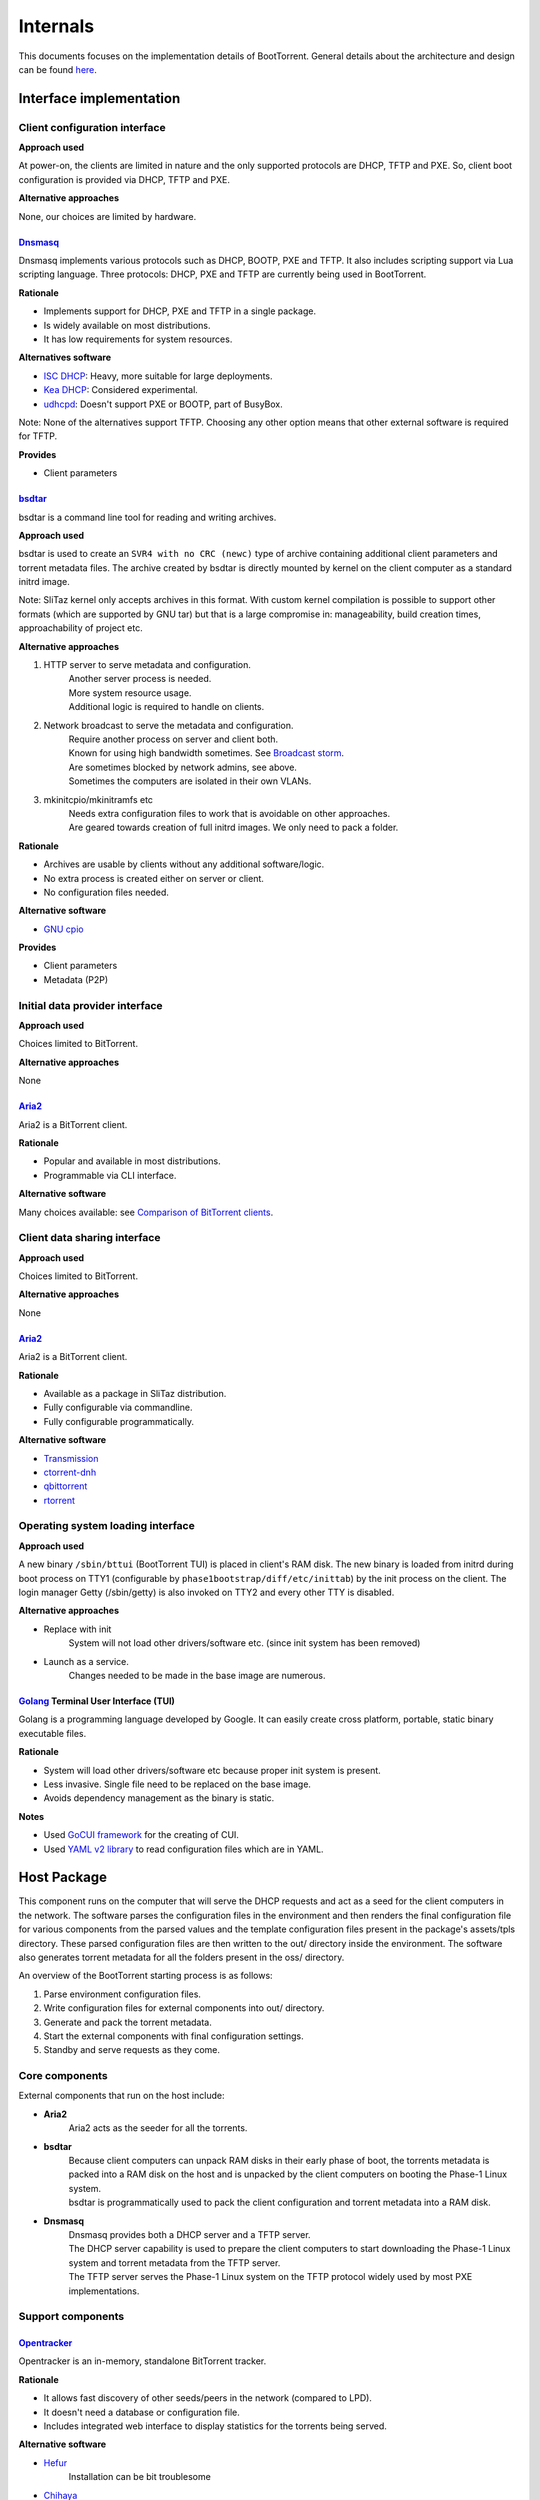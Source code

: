 =========
Internals
=========

This documents focuses on the implementation details of BootTorrent. General details about the architecture and design can be found `here <https://boottorrent.readthedocs.io/en/latest/architecture.html>`_.

Interface implementation
------------------------

Client configuration interface
~~~~~~~~~~~~~~~~~~~~~~~~~~~~~~

**Approach used**

At power-on, the clients are limited in nature and the only supported protocols are DHCP, TFTP and PXE. So, client boot configuration is provided via DHCP, TFTP and PXE.

**Alternative approaches**

None, our choices are limited by hardware.

`Dnsmasq`_
**********

.. _Dnsmasq: http://www.thekelleys.org.uk/dnsmasq/doc.html

Dnsmasq implements various protocols such as DHCP, BOOTP, PXE and TFTP. It also includes scripting support via Lua scripting language. Three protocols: DHCP, PXE and TFTP are currently being used in BootTorrent.

**Rationale**

* Implements support for DHCP, PXE and TFTP in a single package.
* Is widely available on most distributions.
* It has low requirements for system resources.

**Alternatives software**

* `ISC DHCP`_: Heavy, more suitable for large deployments.
* `Kea DHCP`_: Considered experimental.
* `udhcpd`_: Doesn't support PXE or BOOTP, part of BusyBox.

Note: None of the alternatives support TFTP. Choosing any other option means that other external software is required for TFTP.

.. _ISC DHCP: https://www.isc.org/downloads/dhcp/
.. _Kea DHCP: https://kea.isc.org/wiki
.. _udhcpd: https://busybox.net/


**Provides**

* Client parameters

`bsdtar`_
*********

.. _bsdtar: https://github.com/libarchive/libarchive

bsdtar is a command line tool for reading and writing archives.

**Approach used**

bsdtar is used to create an ``SVR4 with no CRC (newc)`` type of archive containing additional client parameters and torrent metadata files. The archive created by bsdtar is directly mounted by kernel on the client computer as a standard initrd image.

Note: SliTaz kernel only accepts archives in this format. With custom kernel compilation is possible to support other formats (which are supported by GNU tar) but that is a large compromise in: manageability, build creation times, approachability of project etc.

**Alternative approaches**

1. HTTP server to serve metadata and configuration.
    | Another server process is needed.
    | More system resource usage.
    | Additional logic is required to handle on clients.
2. Network broadcast to serve the metadata and configuration.
    | Require another process on server and client both.
    | Known for using high bandwidth sometimes. See `Broadcast storm <https://en.wikipedia.org/wiki/Broadcast_storm>`_.
    | Are sometimes blocked by network admins, see above.
    | Sometimes the computers are isolated in their own VLANs.
3. mkinitcpio/mkinitramfs etc
    | Needs extra configuration files to work that is avoidable on other approaches.
    | Are geared towards creation of full initrd images. We only need to pack a folder.

**Rationale**

* Archives are usable by clients without any additional software/logic.
* No extra process is created either on server or client.
* No configuration files needed.

**Alternative software**

* `GNU cpio`_

.. _GNU cpio: https://www.gnu.org/software/cpio/

**Provides**

* Client parameters
* Metadata (P2P)

Initial data provider interface
~~~~~~~~~~~~~~~~~~~~~~~~~~~~~~~

**Approach used**

Choices limited to BitTorrent.

**Alternative approaches**

None

`Aria2`_
********

.. _Aria2: https://github.com/aria2/aria2

Aria2 is a BitTorrent client.

**Rationale**

* Popular and available in most distributions.
* Programmable via CLI interface.

**Alternative software**

Many choices available: see `Comparison of BitTorrent clients <https://en.wikipedia.org/wiki/Comparison_of_BitTorrent_clients>`_.

Client data sharing interface
~~~~~~~~~~~~~~~~~~~~~~~~~~~~~

**Approach used**

Choices limited to BitTorrent.

**Alternative approaches**

None

`Aria2`_
********

.. _Aria2: https://github.com/aria2/aria2

Aria2 is a BitTorrent client.

**Rationale**

* Available as a package in SliTaz distribution.
* Fully configurable via commandline.
* Fully configurable programmatically.

**Alternative software**

* `Transmission`_
* `ctorrent-dnh`_
* `qbittorrent`_
* `rtorrent`_

.. _Transmission: https://transmissionbt.com/
.. _ctorrent-dnh: http://www.rahul.net/dholmes/ctorrent/
.. _qbittorrent: https://www.qbittorrent.org/
.. _rtorrent: https://github.com/rakshasa/rtorrent

Operating system loading interface
~~~~~~~~~~~~~~~~~~~~~~~~~~~~~~~~~~

**Approach used**

A new binary ``/sbin/bttui`` (BootTorrent TUI) is placed in client's RAM disk. The new binary is loaded from initrd during boot process on TTY1 (configurable by ``phase1bootstrap/diff/etc/inittab``) by the init process on the client. The login manager Getty (/sbin/getty) is also invoked on TTY2 and every other TTY is disabled.

**Alternative approaches**

* Replace with init
    | System will not load other drivers/software etc. (since init system has been removed)
* Launch as a service.
    | Changes needed to be made in the base image are numerous.

`Golang`_ Terminal User Interface (TUI)
***************************************

.. _Golang: https://golang.org/

Golang is a programming language developed by Google. It can easily create cross platform, portable, static binary executable files.

**Rationale**

* System will load other drivers/software etc because proper init system is present.
* Less invasive. Single file need to be replaced on the base image.
* Avoids dependency management as the binary is static.

**Notes**

* Used `GoCUI framework <https://github.com/jroimartin/gocui>`_ for the creating of CUI.
* Used `YAML v2 library <https://gopkg.in/yaml.v2>`_ to read configuration files which are in YAML.

Host Package
------------

This component runs on the computer that will serve the DHCP requests and act as a seed for the client computers in the network. The software parses the configuration files in the environment and then renders the final configuration file for various components from the parsed values and the template configuration files present in the package's assets/tpls directory. These parsed configuration files are then written to the out/ directory inside the environment. The software also generates torrent metadata for all the folders present in the oss/ directory.

An overview of the BootTorrent starting process is as follows:

1. Parse environment configuration files.
2. Write configuration files for external components into out/ directory.
3. Generate and pack the torrent metadata.
4. Start the external components with final configuration settings.
5. Standby and serve requests as they come.

Core components
~~~~~~~~~~~~~~~

External components that run on the host include:

* **Aria2**
    | Aria2 acts as the seeder for all the torrents.

* **bsdtar**
    | Because client computers can unpack RAM disks in their early phase of boot, the torrents metadata is packed into a RAM disk on the host and is unpacked by the client computers on booting the Phase-1 Linux system.
    | bsdtar is programmatically used to pack the client configuration and torrent metadata into a RAM disk.

* **Dnsmasq**
    | Dnsmasq provides both a DHCP server and a TFTP server.
    | The DHCP server capability is used to prepare the client computers to start downloading the Phase-1 Linux system and torrent metadata from the TFTP server.
    | The TFTP server serves the Phase-1 Linux system on the TFTP protocol widely used by most PXE implementations.

Support components
~~~~~~~~~~~~~~~~~~

`Opentracker`_
**************

.. _Opentracker: http://erdgeist.org/arts/software/opentracker/

Opentracker is an in-memory, standalone BitTorrent tracker.

**Rationale**

* It allows fast discovery of other seeds/peers in the network (compared to LPD).
* It doesn't need a database or configuration file.
* Includes integrated web interface to display statistics for the torrents being served.

**Alternative software**

* `Hefur`_
    | Installation can be bit troublesome
* `Chihaya`_
    | Written in Golang, no web inteface

.. _Hefur: https://github.com/abique/hefur
.. _Chihaya: https://github.com/chihaya/chihaya

`Python-PyYAML`_
****************

.. _Python-PyYAML: https://github.com/yaml/pyyaml

It is a YAML parser and emitter for Python.

**Rationale**

* It is used to parse an BootTorrent environment's YAML files.

`Python-Jinja2`_
****************

.. _Python-Jinja2: http://jinja.pocoo.org/

Jinja2 is a templating engine / processor in Python.

**Rationale**

* External components use configuration files. Jinja2 is used to generate configuration files from templates and data models (such as passed variables, maps etc).

**Alternate packages**

Numerous: Visit `Python's templating documentation <https://wiki.python.org/moin/Templating>`_ for information.

`mktorrent`_
************

.. _mktorrent: https://github.com/Rudde/mktorrent

mktorrent is a simple command line utility to create BitTorrent metainfo files.

**Rationale**

* mktorrent is used to create torrent files for all the OSs present in the oss/ directory.

**Alternate packages**

None

Client Package
--------------

This component (also called Phase-1 Linux system), which is downloaded via TFTP and runs on the client computers, is a 32-bit x86 OS and is based on SliTaz Linux distribution. Bitness of 32-bit was chosen to maximize compatibility with older hardware that may not be able to run 64-bit x86_64/AMD64 binaries.

Core components
~~~~~~~~~~~~~~~

* `Aria2`_
    | It is used to download the actual files from the torrent metadata.

* `Kexec-tools`_
    | It is used to load any Linux based OS via kexec process.

* `Qemu-x86_64`_
    | It is a hypervisor to run user provided non-Linux OS.

* `Xorg`_
    | It is used to provide Graphical display capabilities needed by Qemu.

* BootTorrent TUI
    | It is used to either accept user input and/or read client configuration and programatically calls above tools as necessary.

An overview of client's process is as follows:

1. PXE on client requests DHCP address.
2. Client receives DHCP address + PXE configuration.
3. Client downloads and executes the PXE Linux loader.
4. Linux loader downloads and executes the Phase-1 Linux kernel and initrd(s).
5. TUI binary is launched by the init system.
6. OS to load is chosed either via user input or configuration.
7. Download of the OS is initiated and saved to RAM.
8. OS is loaded via appropriate method.

.. _Kexec-tools: https://mirrors.edge.kernel.org/pub/linux/utils/kernel/kexec/
.. _Qemu-x86_64: https://www.qemu.org/
.. _Xorg: https://www.x.org/wiki/

Support components
~~~~~~~~~~~~~~~~~~

`GoCUI`_
********

.. _GoCUI: https://github.com/jroimartin/gocui

It is a minimalist Go package for creating console user interfaces.

`Go YAML`_
**********

.. _Go YAML: https://github.com/go-yaml/yaml

It is a YAML parser and emitter for Golang.

Host process at a glance
------------------------

The BootTorrent executable uses env's out/ directory as it's working directory. It is cleaned before every run to remove any stale/old data.

1. Parsing Boottorrent.yaml
    | Boottorrent.yaml is parsed via PyYAML Python library and stored internally by the program into 'config' variable.

2. Write configuration for Dnsmasq.
    | 'dnsmasq' section of 'config' and assets/tpls/dnsmasq.conf.tpl are send to Jinja2 to get final configuration file for Dnsmasq which is then written to env's out/dnsmasq/dnsmasq.conf file.
    | Files for Phase 1 Linux system are also copied to out/dnsmasq/ph1 directory.

3. Generation of torrents.
    | For all the OSs present in the oss/ directory, torrent file for individual OS is generated via mktorrent binary and placed into env's out/torrents directory.
    | If Opentracker is enabled, it is added as external tracker to the torrents generated.

4. Write configuration for the client TUI.
    | TUI configuration is composed of two YAML files. These two files are parsed on the client to either display a TUI or load an OS.
    | out/torrents/configs.yaml file stores the booting information for the OSs.
    | out/torrents/Boottorrent.yaml file is a copy of env's Boottorrent.yaml file.

5. Generation of initrd carrying the client configuration.
    | Client configuration is transferred to clients via an additional initrd during boot process.
    | SliTaz kernel can unpack 'newc' type of initrd file. So, the env's out/torrents directory (containing torrent metadata + TUI configuration) is packed into a 'newc' archive which is then mounted by the kernel on client during its boot process without any additional software.
    | This new initrd is placed at out/dnsmasq/ph1/torrents.gz location.

6. Write configuration for Aria2.
    | 'aria2' section of the 'config' and assets/tpls/aria2.conf.tpl are send to Jinja2 to get final configuration file for Aria2 which is then written to env's out/aria2/conf file.
    | The torrents are listed in out/aria2/list file which is read by Aria2 to load the torrents.

At this point, configuration for these components is present in the out/ directory and these processes are ready to be launched.
Note: Opentracker doesn't require configuration file and its CLI is simple. So, it's not written.

7. Launch external components on the host.
    | After the configuration(s) is written for components, they are launched and passed the path to their respective configuration.

At this point:

* Dnsmasq is ready to serve any DHCP/TFTP requests.
* Aria2 is seeding the torrents.
* Opentracker tracker (if enabled) is ready to serve the clients.

So, BootTorrent goes standby and waits for requests to come.

Interactions at a glance
------------------------

Loading of PXE Linux loader
~~~~~~~~~~~~~~~~~~~~~~~~~~~

When a computer starts and PXE boot is enabled in it's BIOS, it will send a DHCP request to any DHCP server on the network and anticipate PXE booting information with the response.
The DHCP protocol provides methods to instruct clients to launch a predefined PXE binary when responding with DHCP requests. These methods are used to launch a PXELinux loader (assets/ph1/pxelinux.0) on clients to prepare for the launch of the Phase 1 Linux system. Dnsmasq is configured to utilize these methods.

Loading of Phase 1 Linux kernel
~~~~~~~~~~~~~~~~~~~~~~~~~~~~~~~

Once PXELinux loader is running, it will download it's configuration file (pxelinux.cfg, which is static and doesn't passes via Jinja2) from the TFTP server and read the details on how to load the Phase 1 Linux system.
It will then download a total of 4 files (again via TFTP):

* bzImage
    | The Linux kernel

* rootfs.gz
    | SliTaz initrd containing all the drivers, programs, utilities etc.

* diff.gz
    | Contains the changes we want over rootfs.gz which are then overlaid on rootfs.gz
    | Currently contains only BootTorrent TUI.

* torrents.gz
    | Contains the torrent metadata + the TUI configuration.
    | It is updated on every invocation of BootTorrent on server.

Once these files are downloaded, the PXELinux loader loads the Kernel.

Loading of the TUI
~~~~~~~~~~~~~~~~~~

The init system on the SliTaz image then attempts to load /sbin/bttui binary which launches the TUI on client.

The below diagram illustrates how the booting process on client takes place.

Note: The booting process starts with PXE on the client (client.PXE) and the vertical axis represents time.

.. seqdiag::

    seqdiag {
        host.DHCP; client.PXE; host.TFTP; client.LL; client.Ph1; client.TUI;
        client.PXE -> host.DHCP [label = "Req. DHCP address"]
        client.PXE <- host.DHCP [label = "IP Addr + PXE Config"]
        client.PXE -> host.TFTP [label = "Req. PXE Linux loader binary"]
        client.PXE <- host.TFTP [label = "PXE Linux loader binary"]
        client.PXE -> client.LL [label = "Start Linux loader", leftnote = "PXE exits"]
        client.LL -> host.TFTP [label = "Req Kernel + initrd(s)"]
        client.LL <- host.TFTP [label = "Kernel + initrd(s)"]
        client.LL -> client.Ph1 [label = "Execute Phase-1 Kernel", leftnote = "Linux loader exits"]
        client.Ph1 -> client.TUI [label = "Init launches TUI"]
    }

[If you're having trouble read the image, view it at full resolution by right clicking it and opening it in another tab.]

The nodes in this chart are as follows:

+---------------+-----------------------------------------------+
|Name           |Description                                    |
+---------------+-----------------------------------------------+
|host.DHCP      |DHCP server running on the host.               |
+---------------+-----------------------------------------------+
|client.PXE     |Portable execution environment on the client.  |
+---------------+-----------------------------------------------+
|host.TFTP      |TFTP server running on the host                |
+---------------+-----------------------------------------------+
|client.LL      |PXE Linux loader running on the client         |
+---------------+-----------------------------------------------+
|client.Ph1     |Phase 1 Linux system running on client         |
+---------------+-----------------------------------------------+
|client.TUI     |BootTorrent Terminal user interface            |
+---------------+-----------------------------------------------+

